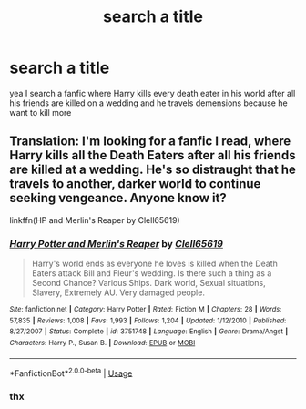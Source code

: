 #+TITLE: search a title

* search a title
:PROPERTIES:
:Author: ArthurDaynePendragon
:Score: 0
:DateUnix: 1540571243.0
:DateShort: 2018-Oct-26
:FlairText: Fic Search
:END:
yea I search a fanfic where Harry kills every death eater in his world after all his friends are killed on a wedding and he travels demensions because he want to kill more


** Translation: I'm looking for a fanfic I read, where Harry kills all the Death Eaters after all his friends are killed at a wedding. He's so distraught that he travels to another, darker world to continue seeking vengeance. Anyone know it?

linkffn(HP and Merlin's Reaper by Clell65619)
:PROPERTIES:
:Author: wordhammer
:Score: 5
:DateUnix: 1540577893.0
:DateShort: 2018-Oct-26
:END:

*** [[https://www.fanfiction.net/s/3751748/1/][*/Harry Potter and Merlin's Reaper/*]] by [[https://www.fanfiction.net/u/1298529/Clell65619][/Clell65619/]]

#+begin_quote
  Harry's world ends as everyone he loves is killed when the Death Eaters attack Bill and Fleur's wedding. Is there such a thing as a Second Chance? Various Ships. Dark world, Sexual situations, Slavery, Extremely AU. Very damaged people.
#+end_quote

^{/Site/:} ^{fanfiction.net} ^{*|*} ^{/Category/:} ^{Harry} ^{Potter} ^{*|*} ^{/Rated/:} ^{Fiction} ^{M} ^{*|*} ^{/Chapters/:} ^{28} ^{*|*} ^{/Words/:} ^{57,835} ^{*|*} ^{/Reviews/:} ^{1,008} ^{*|*} ^{/Favs/:} ^{1,993} ^{*|*} ^{/Follows/:} ^{1,204} ^{*|*} ^{/Updated/:} ^{1/12/2010} ^{*|*} ^{/Published/:} ^{8/27/2007} ^{*|*} ^{/Status/:} ^{Complete} ^{*|*} ^{/id/:} ^{3751748} ^{*|*} ^{/Language/:} ^{English} ^{*|*} ^{/Genre/:} ^{Drama/Angst} ^{*|*} ^{/Characters/:} ^{Harry} ^{P.,} ^{Susan} ^{B.} ^{*|*} ^{/Download/:} ^{[[http://www.ff2ebook.com/old/ffn-bot/index.php?id=3751748&source=ff&filetype=epub][EPUB]]} ^{or} ^{[[http://www.ff2ebook.com/old/ffn-bot/index.php?id=3751748&source=ff&filetype=mobi][MOBI]]}

--------------

*FanfictionBot*^{2.0.0-beta} | [[https://github.com/tusing/reddit-ffn-bot/wiki/Usage][Usage]]
:PROPERTIES:
:Author: FanfictionBot
:Score: 1
:DateUnix: 1540577946.0
:DateShort: 2018-Oct-26
:END:


*** thx
:PROPERTIES:
:Author: ArthurDaynePendragon
:Score: -1
:DateUnix: 1540594604.0
:DateShort: 2018-Oct-27
:END:

